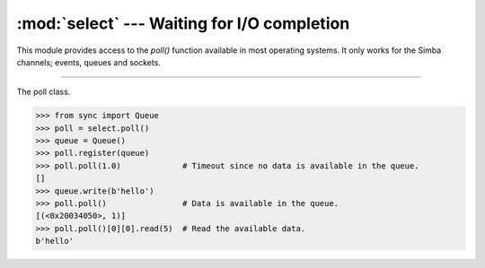 :mod:`select` --- Waiting for I/O completion
============================================

.. module:: select
   :synopsis: Waiting for I/O completion.

This module provides access to the `poll()` function available in most
operating systems. It only works for the Simba channels; events,
queues and sockets.

----------------------------------------------

.. function:: select.poll()

   Returns a polling object, which supports registering and
   unregistering channels, and then polling them for I/O events.

.. class:: select.poll()

   The poll class.

   .. code-block:: python

      >>> from sync import Queue
      >>> poll = select.poll()
      >>> queue = Queue()
      >>> poll.register(queue)
      >>> poll.poll(1.0)             # Timeout since no data is available in the queue.
      []
      >>> queue.write(b'hello')
      >>> poll.poll()                # Data is available in the queue.
      [(<0x20034050>, 1)]
      >>> poll.poll()[0][0].read(5)  # Read the available data.
      b'hello'

   .. method:: register(channel[, eventmask])

      Register given `channel` with the polling object. Future calls
      to the `poll()` method will then check whether the channel has
      any pending I/O events.

      `eventmask` is an optional bitmask describing the type of events
      you want to check for, and can be currently only be ``POLLIN``.

      Registering a file descriptor that’s already registered is not
      an error, and has the same effect as registering the descriptor
      exactly once.

   .. method:: unregister(channel)

      Remove given `channel` being tracked by a polling object.

      Attempting to remove a file descriptor that was never registered
      causes a `KeyError` exception to be raised.

   .. method:: modify(channel, eventmask)

      Modifies an already registered channel. This has the same effect
      as `register(channel, eventmask)`. Attempting to modify a
      channel that was never registered causes an `IOError` exception
      with errno `ENOENT` to be raised.

   .. method:: poll([timeout])

      Polls the set of registered channels, and returns a
      possibly-empty list containing ``(channel, event)`` 2-tuples for
      the descriptors that have events or errors to report. An empty
      list indicates that the call timed out and no channel had any
      events to report. If `timeout` is given, it specifies the length
      of time in milliseconds which the system will wait for events
      before returning. If `timeout` is omitted, negative, or
      ``None``, the call will block until there is an event for this
      poll object.

.. data:: select.POLLIN

   There is data to read.

.. data:: select.POLLHUP

   Hung up.
